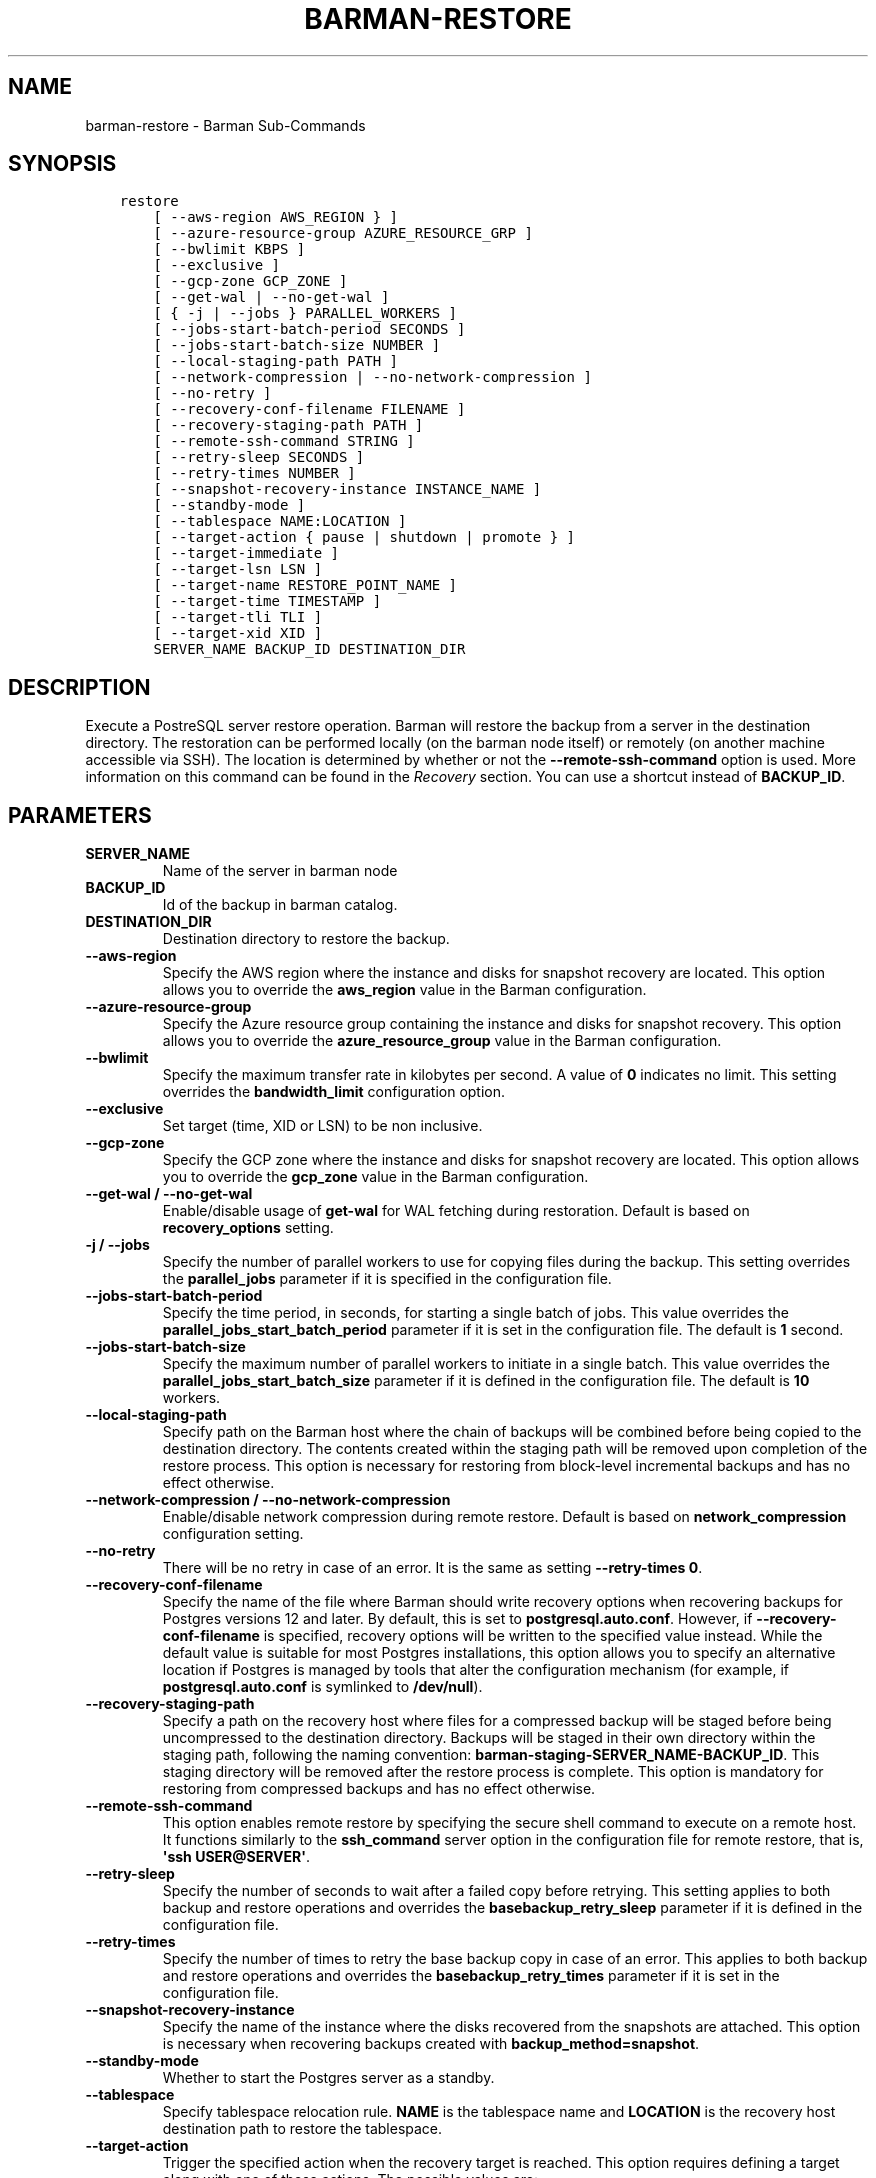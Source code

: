 .\" Man page generated from reStructuredText.
.
.
.nr rst2man-indent-level 0
.
.de1 rstReportMargin
\\$1 \\n[an-margin]
level \\n[rst2man-indent-level]
level margin: \\n[rst2man-indent\\n[rst2man-indent-level]]
-
\\n[rst2man-indent0]
\\n[rst2man-indent1]
\\n[rst2man-indent2]
..
.de1 INDENT
.\" .rstReportMargin pre:
. RS \\$1
. nr rst2man-indent\\n[rst2man-indent-level] \\n[an-margin]
. nr rst2man-indent-level +1
.\" .rstReportMargin post:
..
.de UNINDENT
. RE
.\" indent \\n[an-margin]
.\" old: \\n[rst2man-indent\\n[rst2man-indent-level]]
.nr rst2man-indent-level -1
.\" new: \\n[rst2man-indent\\n[rst2man-indent-level]]
.in \\n[rst2man-indent\\n[rst2man-indent-level]]u
..
.TH "BARMAN-RESTORE" "1" "Oct 11, 2024" "3.11" "Barman"
.SH NAME
barman-restore \- Barman Sub-Commands
.SH SYNOPSIS
.INDENT 0.0
.INDENT 3.5
.sp
.nf
.ft C
restore
    [ \-\-aws\-region AWS_REGION } ]
    [ \-\-azure\-resource\-group AZURE_RESOURCE_GRP ]
    [ \-\-bwlimit KBPS ]
    [ \-\-exclusive ]
    [ \-\-gcp\-zone GCP_ZONE ]
    [ \-\-get\-wal | \-\-no\-get\-wal ]
    [ { \-j | \-\-jobs } PARALLEL_WORKERS ]
    [ \-\-jobs\-start\-batch\-period SECONDS ]
    [ \-\-jobs\-start\-batch\-size NUMBER ]
    [ \-\-local\-staging\-path PATH ]
    [ \-\-network\-compression | \-\-no\-network\-compression ]
    [ \-\-no\-retry ]
    [ \-\-recovery\-conf\-filename FILENAME ]
    [ \-\-recovery\-staging\-path PATH ]
    [ \-\-remote\-ssh\-command STRING ]
    [ \-\-retry\-sleep SECONDS ]
    [ \-\-retry\-times NUMBER ]
    [ \-\-snapshot\-recovery\-instance INSTANCE_NAME ]
    [ \-\-standby\-mode ]
    [ \-\-tablespace NAME:LOCATION ]
    [ \-\-target\-action { pause | shutdown | promote } ]
    [ \-\-target\-immediate ]
    [ \-\-target\-lsn LSN ]
    [ \-\-target\-name RESTORE_POINT_NAME ]
    [ \-\-target\-time TIMESTAMP ]
    [ \-\-target\-tli TLI ]
    [ \-\-target\-xid XID ]
    SERVER_NAME BACKUP_ID DESTINATION_DIR
.ft P
.fi
.UNINDENT
.UNINDENT
.SH DESCRIPTION
.sp
Execute a PostreSQL server restore operation. Barman will restore the backup from a
server in the destination directory. The restoration can be performed locally (on the
barman node itself) or remotely (on another machine accessible via SSH). The location is
determined by whether or not the \fB\-\-remote\-ssh\-command\fP option is used. More
information on this command can be found in the \fI\%Recovery\fP section. You can use a
shortcut instead of \fBBACKUP_ID\fP\&.
.SH PARAMETERS
.INDENT 0.0
.TP
.B \fBSERVER_NAME\fP
Name of the server in barman node
.TP
.B \fBBACKUP_ID\fP
Id of the backup in barman catalog.
.TP
.B \fBDESTINATION_DIR\fP
Destination directory to restore the backup.
.TP
.B \fB\-\-aws\-region\fP
Specify the AWS region where the instance and disks for snapshot recovery are
located. This option allows you to override the \fBaws_region\fP value in the Barman
configuration.
.TP
.B \fB\-\-azure\-resource\-group\fP
Specify the Azure resource group containing the instance and disks for snapshot
recovery. This option allows you to override the \fBazure_resource_group\fP value in
the Barman configuration.
.TP
.B \fB\-\-bwlimit\fP
Specify the maximum transfer rate in kilobytes per second. A value of \fB0\fP
indicates no limit. This setting overrides the \fBbandwidth_limit\fP configuration
option.
.TP
.B \fB\-\-exclusive\fP
Set target (time, XID or LSN) to be non inclusive.
.TP
.B \fB\-\-gcp\-zone\fP
Specify the GCP zone where the instance and disks for snapshot recovery are located.
This option allows you to override the \fBgcp_zone\fP value in the Barman
configuration.
.TP
.B \fB\-\-get\-wal\fP / \fB\-\-no\-get\-wal\fP
Enable/disable usage of \fBget\-wal\fP for WAL fetching during restoration. Default is based on
\fBrecovery_options\fP setting.
.TP
.B \fB\-j\fP / \fB\-\-jobs\fP
Specify the number of parallel workers to use for copying files during the backup.
This setting overrides the \fBparallel_jobs\fP parameter if it is specified in the
configuration file.
.TP
.B \fB\-\-jobs\-start\-batch\-period\fP
Specify the time period, in seconds, for starting a single batch of jobs. This value
overrides the \fBparallel_jobs_start_batch_period\fP parameter if it is set in the
configuration file. The default is \fB1\fP second.
.TP
.B \fB\-\-jobs\-start\-batch\-size\fP
Specify the maximum number of parallel workers to initiate in a single batch. This
value overrides the \fBparallel_jobs_start_batch_size\fP parameter if it is defined in
the configuration file. The default is \fB10\fP workers.
.TP
.B \fB\-\-local\-staging\-path\fP
Specify path on the Barman host where the chain of backups will be combined before
being copied to the destination directory. The contents created within the staging
path will be removed upon completion of the restore process. This option is
necessary for restoring from block\-level incremental backups and has no effect
otherwise.
.TP
.B \fB\-\-network\-compression\fP / \fB\-\-no\-network\-compression\fP
Enable/disable network compression during remote restore. Default is based on
\fBnetwork_compression\fP configuration setting.
.TP
.B \fB\-\-no\-retry\fP
There will be no retry in case of an error. It is the same as setting
\fB\-\-retry\-times 0\fP\&.
.TP
.B \fB\-\-recovery\-conf\-filename\fP
Specify the name of the file where Barman should write recovery options when
recovering backups for Postgres versions 12 and later. By default, this is set to
\fBpostgresql.auto.conf\fP\&. However, if \fB\-\-recovery\-conf\-filename\fP is specified,
recovery options will be written to the specified value instead. While the default
value is suitable for most Postgres installations, this option allows you to specify
an alternative location if Postgres is managed by tools that alter the configuration
mechanism (for example, if \fBpostgresql.auto.conf\fP is symlinked to \fB/dev/null\fP).
.TP
.B \fB\-\-recovery\-staging\-path\fP
Specify a path on the recovery host where files for a compressed backup will be
staged before being uncompressed to the destination directory. Backups will be
staged in their own directory within the staging path, following the naming
convention: \fBbarman\-staging\-SERVER_NAME\-BACKUP_ID\fP\&. This staging directory will be
removed after the restore process is complete. This option is mandatory for
restoring from compressed backups and has no effect otherwise.
.TP
.B \fB\-\-remote\-ssh\-command\fP
This option enables remote restore by specifying the secure shell command to
execute on a remote host. It functions similarly to the \fBssh_command\fP server
option in the configuration file for remote restore, that is, \fB\(aqssh USER@SERVER\(aq\fP\&.
.TP
.B \fB\-\-retry\-sleep\fP
Specify the number of seconds to wait after a failed copy before retrying. This
setting applies to both backup and restore operations and overrides the
\fBbasebackup_retry_sleep\fP parameter if it is defined in the configuration file.
.TP
.B \fB\-\-retry\-times\fP
Specify the number of times to retry the base backup copy in case of an error. This
applies to both backup and restore operations and overrides the
\fBbasebackup_retry_times\fP parameter if it is set in the configuration file.
.TP
.B \fB\-\-snapshot\-recovery\-instance\fP
Specify the name of the instance where the disks recovered from the snapshots are
attached. This option is necessary when recovering backups created with
\fBbackup_method=snapshot\fP\&.
.TP
.B \fB\-\-standby\-mode\fP
Whether to start the Postgres server as a standby.
.TP
.B \fB\-\-tablespace\fP
Specify tablespace relocation rule. \fBNAME\fP is the tablespace name and \fBLOCATION\fP
is the recovery host destination path to restore the tablespace.
.TP
.B \fB\-\-target\-action\fP
Trigger the specified action when the recovery target is reached. This option
requires defining a target along with one of these actions. The possible values are:
.INDENT 7.0
.IP \(bu 2
\fBpause\fP: Once recovery target is reached, the server is started in pause state,
allowing users to inspect the instance
.IP \(bu 2
\fBpromote\fP: Once recovery target is reached, the server will exit the restore
operation and is promoted as a master.
.IP \(bu 2
\fBshutdown\fP: Once recovery target is reached, the server is shut down.
.UNINDENT
.TP
.B \fB\-\-target\-immediate\fP
Restore is completed when a consistent state is reached (end of the base backup).
.TP
.B \fB\-\-target\-lsn\fP
Restore to the specified LSN (Log Sequence Number). Requires Postgres 10 or above.
.TP
.B \fB\-\-target\-name\fP
Restore to the specified name of a restore point previously created with the
\fBpg_create_restore_point(name)\fP\&.
.TP
.B \fB\-\-target\-time\fP
Restore to the specified time. Use the format \fBYYYY\-MM\-DD HH:MM:SS.mmm\fP\&.
.TP
.B \fB\-\-target\-tli\fP
Restore the specified timeline. You can use the special values \fBcurrent\fP and
\fBlatest\fP in addition to a numeric timeline ID. For Postgres versions 12 and above,
the default is to restore to the latest timeline in the WAL archive. For Postgres
versions below 12, the default is to restore to the timeline that was current at the
time the backup was taken.
.TP
.B \fB\-\-target\-xid\fP
Restore to the specified transaction ID.
.UNINDENT
.SH SHORTCUTS
.sp
Use shortcuts instead of \fBBACKUP_ID\fP\&.
.TS
center;
|l|l|.
_
T{
\fBShortcut\fP
T}	T{
\fBDescription\fP
T}
_
T{
\fBfirst/oldest\fP
T}	T{
Oldest available backup for the server, in chronological order.
T}
_
T{
\fBlast/latest\fP
T}	T{
Most recent available backup for the server, in chronological order.
T}
_
T{
\fBlast\-full/latest\-full\fP
T}	T{
Most recent full backup eligible for a block\-level incremental backup using the
\fB\-\-incremental\fP option.
T}
_
T{
\fBlast\-failed\fP
T}	T{
Most recent backup that failed, in chronological order.
T}
_
.TE
.SH AUTHOR
EnterpriseDB
.SH COPYRIGHT
© Copyright EnterpriseDB UK Limited 2011-2024
.\" Generated by docutils manpage writer.
.
